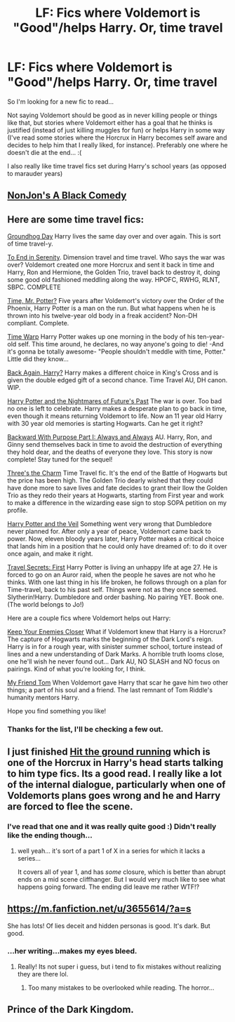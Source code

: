 #+TITLE: LF: Fics where Voldemort is "Good"/helps Harry. Or, time travel

* LF: Fics where Voldemort is "Good"/helps Harry. Or, time travel
:PROPERTIES:
:Author: tsukikari
:Score: 2
:DateUnix: 1416369358.0
:DateShort: 2014-Nov-19
:FlairText: Request
:END:
So I'm looking for a new fic to read...

Not saying Voldemort should be good as in never killing people or things like that, but stories where Voldemort either has a goal that he thinks is justified (instead of just killing muggles for fun) or helps Harry in some way (I've read some stories where the Horcrux in Harry becomes self aware and decides to help him that I really liked, for instance). Preferably one where he doesn't die at the end... :(

I also really like time travel fics set during Harry's school years (as opposed to marauder years)


** [[https://www.fanfiction.net/s/3401052/1/A-Black-Comedy][NonJon's A Black Comedy]]
:PROPERTIES:
:Author: xljj42
:Score: 5
:DateUnix: 1416373965.0
:DateShort: 2014-Nov-19
:END:


** Here are some time travel fics:

[[https://www.fanfiction.net/s/3248583/1/Ground-Hog-Day][Groundhog Day]] Harry lives the same day over and over again. This is sort of time travel-y.

[[https://www.fanfiction.net/s/4778694/1/To-End-in-Serenity][To End in Serenity]]. Dimension travel and time travel. Who says the war was over? Voldemort created one more Horcrux and sent it back in time and Harry, Ron and Hermione, the Golden Trio, travel back to destroy it, doing some good old fashioned meddling along the way. HPOFC, RWHG, RLNT, SBPC. COMPLETE

[[https://www.fanfiction.net/s/4165301/1/Time-Mr-Potter][Time, Mr. Potter?]] Five years after Voldemort's victory over the Order of the Phoenix, Harry Potter is a man on the run. But what happens when he is thrown into his twelve-year old body in a freak accident? Non-DH compliant. Complete.

[[https://www.fanfiction.net/s/5396819/1/Time-Warp][Time Warp]] Harry Potter wakes up one morning in the body of his ten-year-old self. This time around, he declares, no way anyone's going to die! -And it's gonna be totally awesome- "People shouldn't meddle with time, Potter." Little did they know...

[[https://www.fanfiction.net/s/3693052/1/Back-Again-Harry][Back Again, Harry?]] Harry makes a different choice in King's Cross and is given the double edged gift of a second chance. Time Travel AU, DH canon. WIP.

[[https://www.fanfiction.net/s/2636963/1/Harry-Potter-and-the-Nightmares-of-Futures-Past][Harry Potter and the Nightmares of Future's Past]] The war is over. Too bad no one is left to celebrate. Harry makes a desperate plan to go back in time, even though it means returning Voldemort to life. Now an 11 year old Harry with 30 year old memories is starting Hogwarts. Can he get it right?

[[https://www.fanfiction.net/s/4101650/1/Backward-With-Purpose-Part-I-Always-and-Always][Backward With Purpose Part I: Always and Always]] AU. Harry, Ron, and Ginny send themselves back in time to avoid the destruction of everything they hold dear, and the deaths of everyone they love. This story is now complete! Stay tuned for the sequel!

[[https://www.fanfiction.net/s/8326928/1/Three-s-The-Charm][Three's the Charm]] Time Travel fic. It's the end of the Battle of Hogwarts but the price has been high. The Golden Trio dearly wished that they could have done more to save lives and fate decides to grant their llow the Golden Trio as they redo their years at Hogwarts, starting from First year and work to make a difference in the wizarding ease sign to stop SOPA petition on my profile.

[[https://www.fanfiction.net/s/7215035/1/Harry-Potter-and-the-Veil][Harry Potter and the Veil]] Something went very wrong that Dumbledore never planned for. After only a year of peace, Voldemort came back to power. Now, eleven bloody years later, Harry Potter makes a critical choice that lands him in a position that he could only have dreamed of: to do it over once again, and make it right.

[[https://www.fanfiction.net/s/9622538/1/Travel-Secrets-First][Travel Secrets: First]] Harry Potter is living an unhappy life at age 27. He is forced to go on an Auror raid, when the people he saves are not who he thinks. With one last thing in his life broken, he follows through on a plan for Time-travel, back to his past self. Things were not as they once seemed. Slytherin!Harry. Dumbledore and order bashing. No pairing YET. Book one. (The world belongs to Jo!)

Here are a couple fics where Voldemort helps out Harry:

[[https://www.fanfiction.net/s/6512582/1/Keep-Your-Enemies-Closer][Keep Your Enemies Closer]] What if Voldemort knew that Harry is a Horcrux? The capture of Hogwarts marks the beginning of the Dark Lord's reign. Harry is in for a rough year, with sinister summer school, torture instead of lines and a new understanding of Dark Marks. A horrible truth looms close, one he'll wish he never found out... Dark AU, NO SLASH and NO focus on pairings. Kind of what you're looking for, I think.

[[https://www.fanfiction.net/s/9392346/1/My-Friend-Tom][My Friend Tom]] When Voldemort gave Harry that scar he gave him two other things; a part of his soul and a friend. The last remnant of Tom Riddle's humanity mentors Harry.

Hope you find something you like!
:PROPERTIES:
:Author: mlcor87
:Score: 3
:DateUnix: 1416384966.0
:DateShort: 2014-Nov-19
:END:

*** Thanks for the list, I'll be checking a few out.
:PROPERTIES:
:Author: Kevin241
:Score: 1
:DateUnix: 1416446260.0
:DateShort: 2014-Nov-20
:END:


** I just finished [[https://www.fanfiction.net/s/9408516/1/Hit-The-Ground-Running][Hit the ground running]] which is one of the Horcrux in Harry's head starts talking to him type fics. Its a good read. I really like a lot of the internal dialogue, particularly when one of Voldemorts plans goes wrong and he and Harry are forced to flee the scene.
:PROPERTIES:
:Author: Ruljinn
:Score: 2
:DateUnix: 1416373401.0
:DateShort: 2014-Nov-19
:END:

*** I've read that one and it was really quite good :) Didn't really like the ending though...
:PROPERTIES:
:Author: tsukikari
:Score: 1
:DateUnix: 1416374075.0
:DateShort: 2014-Nov-19
:END:

**** well yeah... it's sort of a part 1 of X in a series for which it lacks a series...

It covers all of year 1, and has /some/ closure, which is better than abrupt ends on a mid scene cliffhanger. But I would very much like to see what happens going forward. The ending did leave me rather WTF!?
:PROPERTIES:
:Author: Ruljinn
:Score: 1
:DateUnix: 1416374513.0
:DateShort: 2014-Nov-19
:END:


** [[https://m.fanfiction.net/u/3655614/?a=s]]

She has lots! Of lies deceit and hidden personas is good. It's dark. But good.
:PROPERTIES:
:Author: Library_slave
:Score: 1
:DateUnix: 1416381193.0
:DateShort: 2014-Nov-19
:END:

*** ...her writing...makes my eyes bleed.
:PROPERTIES:
:Author: paperhurts
:Score: 1
:DateUnix: 1416503374.0
:DateShort: 2014-Nov-20
:END:

**** Really! Its not super i guess, but i tend to fix mistakes without realizing they are there lol.
:PROPERTIES:
:Author: Library_slave
:Score: 1
:DateUnix: 1416505457.0
:DateShort: 2014-Nov-20
:END:

***** Too many mistakes to be overlooked while reading. The horror...
:PROPERTIES:
:Author: paperhurts
:Score: 1
:DateUnix: 1416507452.0
:DateShort: 2014-Nov-20
:END:


** Prince of the Dark Kingdom.
:PROPERTIES:
:Author: AlmightyWibble
:Score: 1
:DateUnix: 1420652166.0
:DateShort: 2015-Jan-07
:END:

